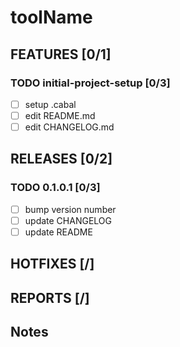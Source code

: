 * toolName

** FEATURES [0/1]
*** TODO initial-project-setup [0/3]
- [ ] setup .cabal
- [ ] edit README.md
- [ ] edit CHANGELOG.md

** RELEASES [0/2]
*** TODO 0.1.0.1 [0/3]
- [ ] bump version number
- [ ] update CHANGELOG
- [ ] update README

** HOTFIXES [/]

** REPORTS [/]

** Notes
